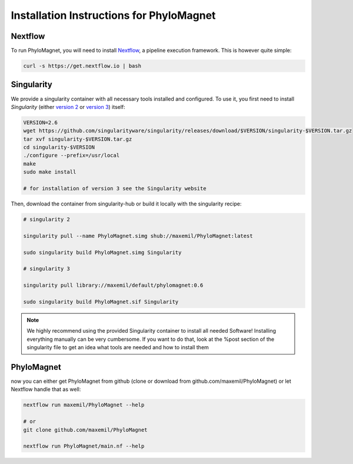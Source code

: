 Installation Instructions for PhyloMagnet
=========================================
Nextflow
--------
To run PhyloMagnet, you will need to install `Nextflow <https://www.nextflow.io/>`_, a pipeline execution framework. This is however quite simple:

.. code-block:: bash

  curl -s https://get.nextflow.io | bash


Singularity
-----------
We provide a singularity container with all necessary tools installed and configured. To use it, you first need to install `Singularity` (either `version 2 <http://singularity.lbl.gov/install-linux>`_ or `version 3 <https://www.sylabs.io/guides/3.2/user-guide/quick_start.html#quick-installation-steps>`_) itself:

.. code-block:: bash

  VERSION=2.6
  wget https://github.com/singularityware/singularity/releases/download/$VERSION/singularity-$VERSION.tar.gz
  tar xvf singularity-$VERSION.tar.gz
  cd singularity-$VERSION
  ./configure --prefix=/usr/local
  make
  sudo make install

  # for installation of version 3 see the Singularity website

Then, download the container from singularity-hub or build it locally with the singularity recipe:

.. code-block:: bash

  # singularity 2

  singularity pull --name PhyloMagnet.simg shub://maxemil/PhyloMagnet:latest

  sudo singularity build PhyloMagnet.simg Singularity

  # singularity 3

  singularity pull library://maxemil/default/phylomagnet:0.6

  sudo singularity build PhyloMagnet.sif Singularity

.. note::

  We highly recommend using the provided Singularity container to install all needed Software! Installing everything manually can be very cumbersome. If you want to do that, look at the %post section of the singularity file to get an idea what tools are needed and how to install them

PhyloMagnet
--------

now you can either get PhyloMagnet from github (clone or download from github.com/maxemil/PhyloMagnet) or let Nextflow handle that as well:

.. code-block:: bash

  nextflow run maxemil/PhyloMagnet --help

  # or
  git clone github.com/maxemil/PhyloMagnet

  nextflow run PhyloMagnet/main.nf --help
